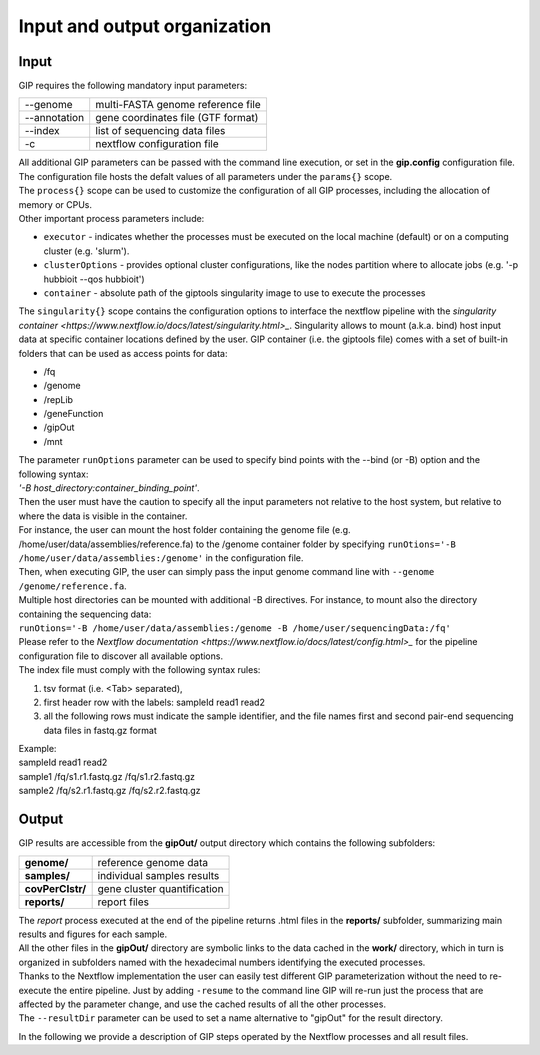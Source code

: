 #############################
Input and output organization
#############################

Input
-----

GIP requires the following mandatory input parameters:

+----------------+-----------------------------------+    
| \-\-genome     | multi-FASTA genome reference file |
+----------------+-----------------------------------+
| \-\-annotation | gene coordinates file (GTF format)|
+----------------+-----------------------------------+
| \-\-index      | list of sequencing data files     |
+----------------+-----------------------------------+
| \-c            | nextflow configuration file       |
+----------------+-----------------------------------+

| All additional GIP parameters can be passed with the command line execution, or set in the **gip.config** configuration file.
| The configuration file hosts the defalt values of all parameters under the ``params{}`` scope. 
| The ``process{}`` scope can be used to customize the configuration of all GIP processes, including the allocation of memory or CPUs.
| Other important process parameters include:

* ``executor``       - indicates whether the processes must be executed on the local machine (default) or on a computing cluster (e.g. 'slurm'). 
* ``clusterOptions`` - provides optional cluster configurations, like the nodes partition where to allocate jobs (e.g. '-p hubbioit --qos hubbioit')
* ``container``      - absolute path of the giptools singularity image to use to execute the processes

|  The ``singularity{}`` scope contains the configuration options to interface the nextflow pipeline with the `singularity container <https://www.nextflow.io/docs/latest/singularity.html>_`. Singularity allows to mount (a.k.a. bind) host input data at specific container locations defined by the user. GIP container (i.e. the giptools file) comes with a set of built-in folders that can be used as access points for data:

* /fq
* /genome
* /repLib
* /geneFunction
* /gipOut
* /mnt


| The parameter ``runOptions`` parameter can be used to specify bind points with the --bind (or -B) option and the following syntax:
| *'-B host_directory:container_binding_point'*.
| Then the user must have the caution to specify all the input parameters not relative to the host system, but relative to where the data is visible in the container. 
| For instance, the user can mount the host folder containing the genome file (e.g. /home/user/data/assemblies/reference.fa) to the /genome container folder by specifying ``runOtions='-B /home/user/data/assemblies:/genome'`` in the configuration file.
| Then, when executing GIP, the user can simply pass the input genome command line with ``--genome /genome/reference.fa``.
| Multiple host directories can be mounted with additional -B directives. For instance, to mount also the directory containing the sequencing data:
| ``runOtions='-B /home/user/data/assemblies:/genome -B /home/user/sequencingData:/fq'``  
| Please refer to the `Nextflow documentation <https://www.nextflow.io/docs/latest/config.html>_` for the pipeline configuration file to discover all available options.

 
| The index file must comply with the following syntax rules:

1. tsv format (i.e. <Tab> separated), 
2. first header row with the labels: sampleId   read1    read2
3. all the following rows must indicate the sample identifier, and the file names first and second pair-end sequencing data files in fastq.gz format

| Example:   
| sampleId        read1    read2  
| sample1 /fq/s1.r1.fastq.gz  /fq/s1.r2.fastq.gz  
| sample2 /fq/s2.r1.fastq.gz  /fq/s2.r2.fastq.gz  


Output
------

| GIP results are accessible from the **gipOut/** output directory which contains the following subfolders:

+------------------+-----------------------------+
| **genome/**      | reference genome data       |
+------------------+-----------------------------+
| **samples/**     | individual samples results  |
+------------------+-----------------------------+
| **covPerClstr/** | gene cluster quantification |
+------------------+-----------------------------+
| **reports/**     | report files                |
+------------------+-----------------------------+

| The *report* process executed at the end of the pipeline returns .html files in the **reports/** subfolder, summarizing main results and figures for each sample.   
| All the other files in the **gipOut/** directory are symbolic links to the data cached in the **work/** directory, which in turn is organized in subfolders named with the hexadecimal numbers identifying the executed processes. 
| Thanks to the Nextflow implementation the user can easily test different GIP parameterization without the need to re-execute the entire pipeline. Just by adding ``-resume`` to the command line GIP will re-run just the process that are affected by the parameter change, and use the cached results of all the other processes.
        
| The ``--resultDir`` parameter can be used to set a name alternative to "gipOut" for the result directory.


In the following we provide a description of GIP steps operated by the Nextflow processes and all result files.






